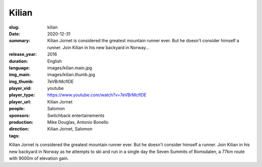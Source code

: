 Kilian
######

:slug: kilian
:date: 2020-12-31
:summary: Kilian Jornet is considered the greatest mountain runner ever. But he doesn't consider himself a runner. Join Kilian in his new backyard in Norway...
:release_year: 2016
:duration: 
:language: English
:img_main: images/kilian.main.jpg
:img_thumb: images/kilian.thumb.jpg
:player_vid: 7eVBrMcflDE
:player_type: youtube
:player_url: https://www.youtube.com/watch?v=7eVBrMcflDE
:people: Kilian Jornet
:sponsors: Salomon
:production: Switchback entertainements
:direction: Mike Douglas, Antonio Bonello
:tags: Kilian Jornet, Salomon

Kilian Jornet is considered the greatest mountain runner ever. But he doesn't consider himself a runner. Join Kilian in his new backyard in Norway as he attempts to ski and run in a single day the Seven Summits of Romsdalen, a 77km route with 9000m of elevation gain.

